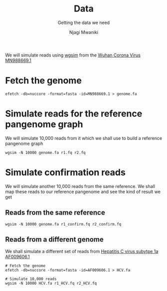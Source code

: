 #+TITLE: Data
#+SUBTITLE: Getting the data we need
#+AUTHOR: Njagi Mwaniki
#+OPTIONS: date:nil



We will simulate reads using [[./Tools/Simulation/README.org][wgsim]] from the [[https://www.ncbi.nlm.nih.gov/nuccore/MN988669.1?report=fasta][Wuhan Corona Virus MN988669.1]]

* Fetch the genome
#+BEGIN_SRC
efetch -db=nuccore -format=fasta -id=MN988669.1 > genome.fa
#+END_SRC


* Simulate reads for the reference pangenome graph
We will simulate 10,000 reads from it which we shall use to build a reference pangenome graph

#+BEGIN_SRC
wgsim -N 10000 genome.fa r1.fq r2.fq
#+END_SRC

* Simulate confirmation reads
We will simulate another 10,000 reads from the same reference.
We shall map these reads to our reference pangenome and see the kind of result we get

** Reads from the same reference
#+BEGIN_SRC
wgsim -N 10000 genome.fa r1_confirm.fq r2_confirm.fq
#+END_SRC

** Reads from a different genome
We shall simulate a different set of reads from [[https://www.ncbi.nlm.nih.gov/nuccore/AF009606.1][Hepatitis C virus subytpe 1a AF009606.1]]


#+BEGIN_SRC
# Fetch the genome
efetch -db=nuccore -format=fasta -id=AF009606.1 > HCV.fa

# Simulate 10,000 reads
wgsim -N 10000 HCV.fa r1_HCV.fq r2_HCV.fq
#+END_SRC


